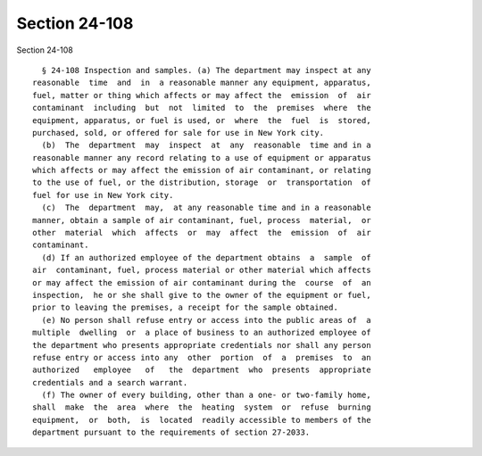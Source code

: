 Section 24-108
==============

Section 24-108 ::    
        
     
        § 24-108 Inspection and samples. (a) The department may inspect at any
      reasonable  time  and  in  a reasonable manner any equipment, apparatus,
      fuel, matter or thing which affects or may affect the  emission  of  air
      contaminant  including  but  not  limited  to  the  premises  where  the
      equipment, apparatus, or fuel is used, or  where  the  fuel  is  stored,
      purchased, sold, or offered for sale for use in New York city.
        (b)  The  department  may  inspect  at  any  reasonable  time and in a
      reasonable manner any record relating to a use of equipment or apparatus
      which affects or may affect the emission of air contaminant, or relating
      to the use of fuel, or the distribution, storage  or  transportation  of
      fuel for use in New York city.
        (c)  The  department  may,  at any reasonable time and in a reasonable
      manner, obtain a sample of air contaminant, fuel, process  material,  or
      other  material  which  affects  or  may  affect  the  emission  of  air
      contaminant.
        (d) If an authorized employee of the department obtains  a  sample  of
      air  contaminant, fuel, process material or other material which affects
      or may affect the emission of air contaminant during the  course  of  an
      inspection,  he or she shall give to the owner of the equipment or fuel,
      prior to leaving the premises, a receipt for the sample obtained.
        (e) No person shall refuse entry or access into the public areas of  a
      multiple  dwelling  or  a place of business to an authorized employee of
      the department who presents appropriate credentials nor shall any person
      refuse entry or access into any  other  portion  of  a  premises  to  an
      authorized   employee   of   the  department  who  presents  appropriate
      credentials and a search warrant.
        (f) The owner of every building, other than a one- or two-family home,
      shall  make  the  area  where  the  heating  system  or  refuse  burning
      equipment,  or  both,  is  located  readily accessible to members of the
      department pursuant to the requirements of section 27-2033.
    
    
    
    
    
    
    